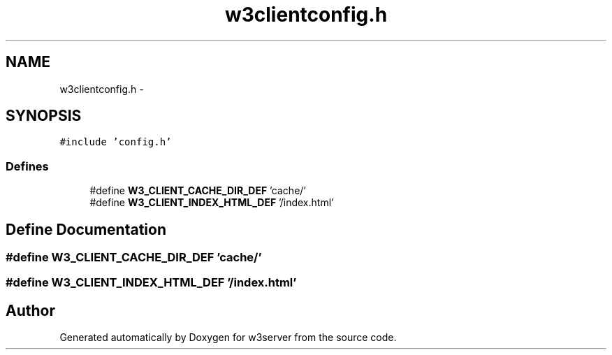 .TH "w3clientconfig.h" 3 "6 Jul 2006" "Version 1.0" "w3server" \" -*- nroff -*-
.ad l
.nh
.SH NAME
w3clientconfig.h \- 
.SH SYNOPSIS
.br
.PP
\fC#include 'config.h'\fP
.br

.SS "Defines"

.in +1c
.ti -1c
.RI "#define \fBW3_CLIENT_CACHE_DIR_DEF\fP   'cache/'"
.br
.ti -1c
.RI "#define \fBW3_CLIENT_INDEX_HTML_DEF\fP   '/index.html'"
.br
.in -1c
.SH "Define Documentation"
.PP 
.SS "#define W3_CLIENT_CACHE_DIR_DEF   'cache/'"
.PP
.SS "#define W3_CLIENT_INDEX_HTML_DEF   '/index.html'"
.PP
.SH "Author"
.PP 
Generated automatically by Doxygen for w3server from the source code.
